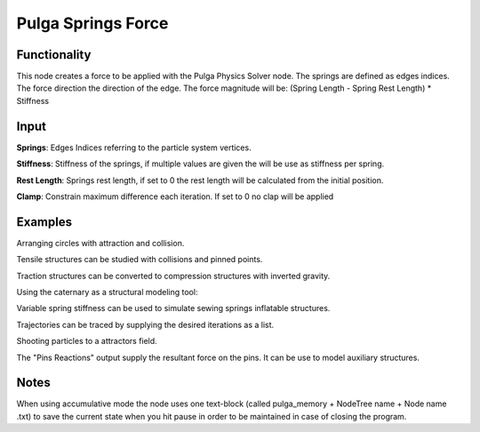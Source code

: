 Pulga Springs Force
===================

Functionality
-------------

This node creates a force to be applied with the Pulga Physics Solver node.
The springs are defined as edges indices.
The force direction the direction of the edge.
The force magnitude will be:  (Spring Length - Spring Rest Length) * Stiffness

Input
-----

**Springs**: Edges Indices referring to the particle system vertices.

**Stiffness**: Stiffness of the springs, if multiple values are given the will be use as stiffness per spring.

**Rest Length**: Springs rest length, if set to 0 the rest length will be calculated from the initial position.

**Clamp**: Constrain maximum difference each iteration. If set to 0 no clap will be applied

Examples
--------

Arranging circles with attraction and collision.

.. image:: https://user-images.githubusercontent.com/10011941/55254066-3d902500-5257-11e9-9a28-46d3deffcf0b.png
  :alt: circle_fitting_pulga_physics_procedural_design.png

Tensile structures can be studied with collisions and pinned points.

.. image:: https://user-images.githubusercontent.com/10011941/55254067-3e28bb80-5257-11e9-8988-7e19e8a2462b.png
  :alt: textile_structures_pulga_physics_procedural_design.png

.. image:: https://user-images.githubusercontent.com/10011941/56082937-23da0a80-5e1f-11e9-9b50-611629574cef.png
  :alt: textile_cover_pulga_physics_procedural_design.png


Traction structures can be converted to compression structures with inverted gravity.

.. image:: https://user-images.githubusercontent.com/10011941/55254068-3e28bb80-5257-11e9-86b3-2243b4e7ac4e.png
  :alt: compression_structures_pulga_physics_procedural_design.png

Using the caternary  as a structural modeling tool:

.. image:: https://user-images.githubusercontent.com/10011941/56082943-305e6300-5e1f-11e9-811b-c20df2a7a4d2.png
  :alt: catenary_cover_pulga_physics_procedural_design.png

Variable spring stiffness can be used to simulate sewing springs inflatable structures.

.. image:: https://user-images.githubusercontent.com/10011941/55256836-69fb6f80-525e-11e9-9a1b-21a6eafd0a4e.png
  :alt: inflateble_structures_pulga_physics_procedural_design.png

Trajectories can be traced by supplying the desired iterations as a list.

.. image:: https://user-images.githubusercontent.com/10011941/55313009-14de7a00-5467-11e9-887e-781d7b4dc025.png
  :alt: physics_modeling_pulga_physics_procedural_design.png

Shooting particles to a attractors field.

.. image:: https://user-images.githubusercontent.com/10011941/56082940-2b011880-5e1f-11e9-8124-90da02ab7cf5.png
  :alt: shooting partcles_pulga_physics_procedural_design.PNG

The "Pins Reactions" output supply the resultant force on the pins. It can be use to model auxiliary structures.

.. image:: https://user-images.githubusercontent.com/10011941/56082950-479d5080-5e1f-11e9-87ed-19b9247c07b5.png
  :alt: pin_reactions_pulga_physics_procedural_design.png


Notes
-------

When using accumulative mode the node uses one text-block (called pulga_memory + NodeTree name + Node name .txt) to save the current state when you hit pause in order to be maintained in case of closing the program.
